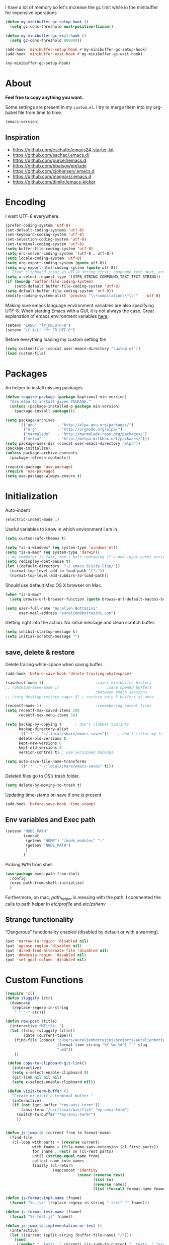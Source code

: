 #+PROPERTY: header-args    :results silent

I have a lot of memory so let's increase the gc limit
while in the minibuffer for expensive operations

#+begin_src emacs-lisp
(defun my-minibuffer-gc-setup-hook ()
  (setq gc-cons-threshold most-positive-fixnum))

(defun my-minibuffer-gc-exit-hook ()
  (setq gc-cons-threshold 800000))

(add-hook 'minibuffer-setup-hook #'my-minibuffer-gc-setup-hook)
(add-hook 'minibuffer-exit-hook #'my-minibuffer-gc-exit-hook)

(my-minibuffer-gc-setup-hook)
#+end_src

* About

  *Feel free to copy anything you want.*

  Some settings are present in my ~custom.el~. I try to merge them
  into my org-babel file from time to time.

  #+BEGIN_SRC emacs-lisp :exports both
  (emacs-version)
  #+END_SRC

** Inspiration

     + https://github.com/eschulte/emacs24-starter-kit
     + https://github.com/sachac/.emacs.d/
     + https://github.com/purcell/emacs.d
     + https://github.com/bbatsov/prelude
     + https://github.com/cjohansen/.emacs.d
     + https://github.com/magnars/.emacs.d
     + https://github.com/dimitri/emacs-kicker

* Encoding

  I want UTF-8 everywhere.
  #+BEGIN_SRC emacs-lisp
  (prefer-coding-system 'utf-8)
  (set-default-coding-systems 'utf-8)
  (set-keyboard-coding-system 'utf-8)
  (set-selection-coding-system 'utf-8)
  (set-terminal-coding-system 'utf-8)
  (setq buffer-file-coding-system 'utf-8)
  (setq erc-server-coding-system '(utf-8 . utf-8))
  (setq locale-coding-system 'utf-8)
  (setq org-export-coding-system (quote utf-8))
  (setq org-export-html-coding-system (quote utf-8))
  ;; Treat clipboard input as UTF-8 string first; compound text next, etc.
  (setq x-select-request-type '(UTF8_STRING COMPOUND_TEXT TEXT STRING))
  (if (boundp 'buffer-file-coding-system)
      (setq-default buffer-file-coding-system 'utf-8)
  (setq default-buffer-file-coding-system 'utf-8))
  (modify-coding-system-alist 'process "\\*compilation\\*\\'"   'utf-8)
  #+End_SRC

  Making sure emacs language environment variables are also
  specifying UTF-8. When starting Emacs with a GUI, it is not
  always the case.
  Great explanation of emacs environment variables [[http://ergoemacs.org/emacs/emacs_env_var_paths.html][here]].
  #+BEGIN_SRC emacs-lisp
    (setenv "LANG" "fr_FR.UTF-8")
    (setenv "LC_ALL" "fr_FR.UTF-8")
  #+END_SRC

  Before everything loading my custom setting file
  #+BEGIN_SRC emacs-lisp
  (setq custom-file (concat user-emacs-directory "custom.el"))
  (load custom-file)
  #+END_SRC

* Packages

  An helper to install missing packages.

  #+BEGIN_SRC emacs-lisp
(defun require-package (package &optional min-version)
  "Ask elpa to install given PACKAGE."
  (unless (package-installed-p package min-version)
    (package-install package)))

(setq package-archives
      '(("gnu"         . "http://elpa.gnu.org/packages/")
        ("org"         . "http://orgmode.org/elpa/")
        ("marmalade"   . "http://marmalade-repo.org/packages/")
        ("melpa"       . "http://melpa.milkbox.net/packages/")))
(setq package-user-dir (concat user-emacs-directory "elpa"))
(package-initialize)
(unless package-archive-contents
  (package-refresh-contents))

(require-package 'use-package)
(require 'use-package)
(setq use-package-always-ensure t)
  #+END_SRC

* Initialization

  Auto-indent
  #+BEGIN_SRC emacs-lisp
  (electric-indent-mode 1)
  #+END_SRC

  Useful variables to know in which environment I am in.
  #+BEGIN_SRC emacs-lisp
  (setq custom-safe-themes t)

  (setq *is-a-windows* (eq system-type 'windows-nt))
  (setq *is-a-mac* (eq system-type 'darwin))
  ;; my computer is fast, don't halt redrawing if a new input event arrives
  (setq redisplay-dont-pause t)
  (let ((default-directory  "~/.emacs.d/site-lisp/"))
    (normal-top-level-add-to-load-path '("."))
    (normal-top-level-add-subdirs-to-load-path))
  #+END_SRC

  Should use default Mac OS X browser on Mac.
  #+BEGIN_SRC emacs-lisp
  (when *is-a-mac*
    (setq browse-url-browser-function (quote browse-url-default-macosx-browser)))
  #+END_SRC

  #+BEGIN_SRC emacs-lisp
(setq user-full-name "Aurelien Bottazini"
      user-mail-address "aurelien@bottazini.com")
  #+END_SRC

  Getting right into the action. No initial message and clean
  scratch buffer.
  #+BEGIN_SRC emacs-lisp
  (setq inhibit-startup-message t)
  (setq initial-scratch-message "")
  #+END_SRC
** save, delete & restore

   Delete trailing white-space when saving buffer.
   #+BEGIN_SRC emacs-lisp
   (add-hook 'before-save-hook 'delete-trailing-whitespace)
   #+END_SRC


   #+BEGIN_SRC emacs-lisp
   (savehist-mode 1)                       ;saves minibuffer history
   ;; (desktop-save-mode 1)                     ;save opened buffers
                                           ;between emacs sessions
   ;; (setq desktop-restore-eager 5) ; restore only 5 buffers at once
   #+END_SRC


   #+BEGIN_SRC emacs-lisp
   (recentf-mode 1)                        ;remembering recent files
   (setq recentf-max-saved-items 200
         recentf-max-menu-items 50)
   #+END_SRC


   #+BEGIN_SRC emacs-lisp
   (setq backup-by-copying t      ; don't clobber symlinks
         backup-directory-alist
         '((".*" . "~/.local/share/emacs-saves"))    ; don't litter my fs tree
         delete-old-versions t
         kept-new-versions 6
         kept-old-versions 2
         version-control t) ; use versioned backups

   (setq auto-save-file-name-transforms
         `((".*" ,"~/.local/share/emacs-saves" t)))
   #+END_SRC

   Deleted files go to OS’s trash folder.
   #+BEGIN_SRC emacs-lisp
   (setq delete-by-moving-to-trash t)
   #+END_SRC

   Updating time-stamp on save if one is present
   #+BEGIN_SRC emacs-lisp
   (add-hook 'before-save-hook 'time-stamp)
   #+END_SRC

** Env variables and Exec path

#+begin_src emacs-lisp
  (setenv "NODE_PATH"
          (concat
           (getenv "HOME") "/node_modules" ":"
           (getenv "NODE_PATH")
           )
          )
#+end_src

  Picking ~PATH~ from shell
  #+BEGIN_SRC emacs-lisp
  (use-package exec-path-from-shell
    :config
    (exec-path-from-shell-initialize)
    )
  #+END_SRC

  Furthermore, on mac, /path_helper/ is messing with the path. I commented the
  calls to path helper in /etc/profile/ and /etc/zshenv/

** Strange functionality
   “Dangerous” functionality enabled (disabled by default or with a warning).
   #+BEGIN_SRC emacs-lisp
     (put 'narrow-to-region 'disabled nil)
     (put 'upcase-region 'disabled nil)
     (put 'dired-find-alternate-file 'disabled nil)
     (put 'downcase-region 'disabled nil)
     (put 'set-goal-column 'disabled nil)
   #+END_SRC
* Custom Functions
  #+begin_src emacs-lisp
    (require 'cl)
    (defun sluggify (str)
      (downcase
       (replace-regexp-in-string
        " " "-" str)))

    (defun new-post (title)
      (interactive "MTitle: ")
      (let ((slug (sluggify title))
            (date (current-time)))
        (find-file (concat "/Users/aurelienbottazini/projects/aurelienbottazini.com/_posts/"
                           (format-time-string "%Y-%m-%d") "-" slug
                           ".md"))
        ))

     (defun copy-to-clipboard-git-link()
       (interactive)
       (setq x-select-enable-clipboard t)
       (git-link nil nil nil)
       (setq x-select-enable-clipboard nil))

     (defun visit-term-buffer ()
       "Create or visit a terminal buffer."
       (interactive)
       (if (not (get-buffer "*my-ansi-term*"))
           (ansi-term "/usr/local/bin/fish" "my-ansi-term")
         (switch-to-buffer "*my-ansi-term*")
         ))


    (defun js-jump-to (current from to format-name)
      (find-file
       (cl-loop with parts = (reverse current)
                with fname = (file-name-sans-extension (cl-first parts))
                for (name . rest) on (cl-rest parts)
                until (string-equal name from)
                collect name into names
                finally (cl-return
                         (mapconcat 'identity
                                    (nconc (reverse rest)
                                           (list to)
                                           (reverse names)
                                           (list (funcall format-name fname) )) "/" )))))

    (defun js-format-impl-name (fname)
      (format "%s.jsx" (replace-regexp-in-string "-test" "" fname)))

    (defun js-format-test-name (fname)
      (format "%s-test.js" fname))

    (defun js-jump-to-implementation-or-test ()
      (interactive)
      (let ((current (split-string (buffer-file-name) "/")))
        (cond
         ((member "__tests__" current) (js-jump-to current "__tests__" "src" 'js-format-impl-name))
         ((member "src" current)  (js-jump-to current "src" "__tests__" 'js-format-test-name))
         (t (error "not within a test or lib directory"))
         )))

     (defun xah-next-user-buffer ()
       "Switch to the next user buffer.
     “user buffer” is determined by `xah-user-buffer-q'.
     URL `http://ergoemacs.org/emacs/elisp_next_prev_user_buffer.html'
     Version 2016-06-19"
       (interactive)
       (next-buffer)
       (let ((i 0))
         (while (< i 20)
           (if (not (xah-user-buffer-q))
               (progn (next-buffer)
                      (setq i (1+ i)))
             (progn (setq i 100))))))

     (defun xah-previous-user-buffer ()
       "Switch to the previous user buffer.
     “user buffer” is determined by `xah-user-buffer-q'.
     URL `http://ergoemacs.org/emacs/elisp_next_prev_user_buffer.html'
     Version 2016-06-19"
       (interactive)
       (previous-buffer)
       (let ((i 0))
         (while (< i 20)
           (if (not (xah-user-buffer-q))
               (progn (previous-buffer)
                      (setq i (1+ i)))
             (progn (setq i 100))))))

     (defun xah-user-buffer-q ()
       "Return t if current buffer is a user buffer, else nil.
     Typically, if buffer name starts with *, it's not considered a user buffer.
     This function is used by buffer switching command and close buffer command, so that next buffer shown is a user buffer.
     You can override this function to get your idea of “user buffer”.
     version 2016-06-18"
       (interactive)
       (if (string-equal "*" (substring (buffer-name) 0 1))
           nil
         (if (string-equal major-mode "dired-mode")
             nil
           (if (string-equal major-mode "magit-mode")
               nil
             t
             ))))
  #+end_src
* UI

  #+BEGIN_SRC emacs-lisp
    (diminish 'my-keys-minor-mode)
    (global-hl-line-mode 1)
    (blink-cursor-mode 0)
    (column-number-mode)
  #+END_SRC

  No tabs
  #+BEGIN_SRC emacs-lisp
  (setq-default indent-tabs-mode nil)
  #+END_SRC

  y and n instead of yes or no
  #+BEGIN_SRC emacs-lisp
  (defalias 'yes-or-no-p 'y-or-n-p)
  #+END_SRC

  Whenever an external process changes a file underneath emacs, and there
  was no unsaved changes in the corresponding buffer, just revert its
  content to reflect what's on-disk.
  #+BEGIN_SRC emacs-lisp
  (global-auto-revert-mode 1)
  (diminish 'auto-revert-mode)
  #+END_SRC

  Better print menus.
  #+BEGIN_SRC emacs-lisp
  (use-package printing
   :config
   (pr-update-menus t))
  #+END_SRC

  One space after a period makes a sentence. Not two. Allows sentence
  based commands to work properly.
  #+BEGIN_SRC emacs-lisp
  (setq sentence-end-double-space nil)    ; Fix M-e
  #+END_SRC

  To be able to execute commands while in the minibuffer
  #+BEGIN_SRC emacs-lisp
  (setq enable-recursive-minibuffers t)
  #+END_SRC

  Follow symlinks without asking
  #+BEGIN_SRC emacs-lisp
  (setq vc-follow-symlinks t)
  ;; (setq vc-follow-symlinks (quote ask))
  #+END_SRC

  Enable integration between terminal emacs and mac clipboard
  #+begin_src emacs-lisp
    (unless window-system
    (use-package pbcopy
    :config
    (turn-on-pbcopy)))
  #+end_src

** Fonts

   #+BEGIN_SRC emacs-lisp
    (when window-system
     (set-default-font "-*-Operator Mono-Medium-normal-normal-*-14-*-*-*-m-0-iso10646-1"))
   #+END_SRC

** Visual interface
  #+begin_src emacs-lisp
  (global-hl-line-mode)
  #+end_src
  No bell
  #+BEGIN_SRC emacs-lisp
       (setq ring-bell-function 'ignore)
  #+END_SRC


  I want to hide extra bars. I like my Emacs clean. I don't use the
  mouse and I want to do everything through the keyboard
  #+BEGIN_SRC emacs-lisp
     (if (fboundp 'tool-bar-mode) (tool-bar-mode -1))
     (if (fboundp 'scroll-bar-mode) (scroll-bar-mode -1))
     (if (fboundp 'menu-bar-mode) (menu-bar-mode -1))
  #+END_SRC

  #+BEGIN_SRC emacs-lisp
;;     (when (string-match "apple-darwin" system-configuration)
       ;; on mac, there's always a menu bar drown, don't have it empty
 ;;      (when window-system
  ;;       (menu-bar-mode 1)))
  #+END_SRC


  Show end of buffer with /q/ left fringe.
  #+BEGIN_SRC emacs-lisp
     (setq default-indicate-empty-lines t)
  #+END_SRC

  Different buffer names when a new buffer has the same name as
  an existing one.
  #+BEGIN_SRC emacs-lisp
    ;; (require 'uniquify)
     (setq uniquify-buffer-name-style 'forward)
  #+END_SRC


  File path in frame title.
  #+BEGIN_SRC emacs-lisp
     (setq frame-title-format
           '((:eval (if (buffer-file-name)
                        (abbreviate-file-name (buffer-file-name))
                      "%b"))))
  #+END_SRC
* Registers
  List of frequently visited files. I can access them using
  ~C-x r j <letter>~.
  #+BEGIN_SRC emacs-lisp
  (dolist
      (r `((?e (file . ,(concat user-emacs-directory "emacs-config.org")))
           (?t (file . ,(expand-file-name "~/.tmux.conf")))
           (?g (file . ,(expand-file-name "~/Dropbox/org/gtd.org")))
           (?i (file . ,(expand-file-name "~/Dropbox/org/inbox.org")))
           (?w (file . ,(expand-file-name "~/projects/aurelienbottazini.com/_org")))
           (?j (file . ,(expand-file-name "~/projects/training-heaven/src/training.js")))
           (?s (file . ,(expand-file-name "~/projects/training-heaven/src/training.scss")))
           ))
    (set-register (car r) (cadr r)))
  #+END_SRC
* text-mode

  #+BEGIN_SRC emacs-lisp
  (add-hook 'text-mode-hook
            (lambda ()
              (electric-pair-mode +1)))
  #+END_SRC
* org-mode

  #+BEGIN_SRC emacs-lisp

        ;; easier completion when refiling org-mode
        (setq org-fontify-whole-heading-line t)
        (setq org-startup-indented nil)
        (setq org-indent-mode nil)
        (setq org-indent-indentation-per-level 2)
        (setq org-src-fontify-natively t)
        (setq org-completion-use-ido t)
        (setq org-outline-path-complete-in-steps nil)
        (setq org-refile-use-outline-path 'file)
        (setq org-clock-persist 'history)
        (setcar (nthcdr 4 org-emphasis-regexp-components) 2)
        ;; Targets include current file and any file contributing to the agenda - up to 2 levels deep
        (setq org-refile-targets (quote ((nil :maxlevel . 2)
                                         (org-agenda-files :maxlevel . 2))))
        (setq org-todo-keywords
              '((sequence "TODO(t)" "WAITING(w!)" "|" "DONE(d!)" "CANCELED(c!)")))
        (setq org-tag-alist '(("next" . ?n)
                              ("maybe" . ?m)
                              ("waiting" . ?w)
                              ("read" . ?r)))
        (setq org-confirm-babel-evaluate nil)
        (setq org-html-doctype "html5")
        (setq org-html-html5-fancy t)
        (setq org-html-allow-name-attribute-in-anchors nil) ; does not validate with wc3 validator
        (setq org-html-head-include-default-style nil)
        (setq org-html-head-extra nil)
        (setq org-html-head-include-scripts nil)

        (setq org-html-head "
          <link rel=\"stylesheet\" type=\"text/css\" href=\"http://aurelienbottazini.com/css/org-export.min.css\">
          <script src=\"http://aurelienbottazini.com/js/org-export.min.js\"></script>")
        :config
        ;;(add-hook 'org-mode-hook '(lambda ()
        ;;                          (turn-on-flyspell)
        ;;                          (writegood-mode t)))
        (add-hook 'org-mode-hook 'turn-on-auto-fill)
        (defadvice org-refile (after save-refiled-buffer activate compile)
          "saves all org buffers after using refile"
          (org-save-all-org-buffers))
        (org-clock-persistence-insinuate)

        (use-package org-bullets
          :config
          (add-hook 'org-mode-hook (lambda () (org-bullets-mode 1)))
          (set-display-table-slot standard-display-table
                                  'selective-display (string-to-vector "  ••• ")))

        ;; For colorized source codes with html export
        (use-package htmlize
          :config
          (setq org-html-htmlize-output-type (quote css)))
  #+END_SRC

* Deft: Notes management
#+begin_src emacs-lisp
  (use-package deft)
#+end_src

* Multiple cursors

  D: clear the region
  C: clear to end-of-region and go into insert mode
  A: go into insert mode at end-of-region
  I: go into insert mode at start-of-region
  V: select the region
  $: go to end-of-region
  0/^: go to start-of-region
  gg/G: go to the first/last region

  #+begin_src emacs-lisp
  (use-package evil-multiedit
    :config
    ;; Highlights all matches of the selection in the buffer.
    (define-key evil-visual-state-map "R" 'evil-multiedit-match-all)

    ;; Match the word under cursor (i.e. make it an edit region). Consecutive presses will
    ;; incrementally add the next unmatched match.
    (define-key evil-normal-state-map (kbd "M-d") 'evil-multiedit-match-and-next)
    ;; Match selected region.
    (define-key evil-visual-state-map (kbd "M-d") 'evil-multiedit-match-and-next)

    ;; Same as M-d but in reverse.
    (define-key evil-normal-state-map (kbd "M-D") 'evil-multiedit-match-and-prev)
    (define-key evil-visual-state-map (kbd "M-D") 'evil-multiedit-match-and-prev)

    ;; OPTIONAL: If you prefer to grab symbols rather than words, use
    ;; `evil-multiedit-match-symbol-and-next` (or prev).

    ;; Restore the last group of multiedit regions.
    (define-key evil-visual-state-map (kbd "C-M-D") 'evil-multiedit-restore)

    ;; RET will toggle the region under the cursor
    (define-key evil-multiedit-state-map (kbd "RET") 'evil-multiedit-toggle-or-restrict-region)

    ;; ...and in visual mode, RET will disable all fields outside the selected region
    (define-key evil-visual-state-map (kbd "RET") 'evil-multiedit-toggle-or-restrict-region)

    ;; For moving between edit regions
    (define-key evil-multiedit-state-map (kbd "C-n") 'evil-multiedit-next)
    (define-key evil-multiedit-state-map (kbd "C-p") 'evil-multiedit-prev)
    (define-key evil-multiedit-insert-state-map (kbd "C-n") 'evil-multiedit-next)
    (define-key evil-multiedit-insert-state-map (kbd "C-p") 'evil-multiedit-prev)

    ;; Ex command that allows you to invoke evil-multiedit with a regular expression, e.g.
    (evil-ex-define-cmd "ie[dit]" 'evil-multiedit-ex-match)
    )
  #+end_src

* Vim

  https://github.com/noctuid/evil-textobj-anyblock

  #+BEGIN_SRC emacs-lisp
    ;;(setq evil-motion-state-modes (append evil-emacs-state-modes evil-motion-state-modes))
    ;;  (setq evil-emacs-state-modes nil)

    (use-package evil
      :init
      (fset 'evil-visual-update-x-selection 'ignore)
      (setq x-select-enable-clipboard nil)

      :config
      (evil-mode 1)
      (defmacro define-and-bind-text-object (key start-regex end-regex)
        (let ((inner-name (make-symbol "inner-name"))
              (outer-name (make-symbol "outer-name")))
          `(progn
             (evil-define-text-object ,inner-name (count &optional beg end type)
               (evil-select-paren ,start-regex ,end-regex beg end type count nil))
             (evil-define-text-object ,outer-name (count &optional beg end type)
               (evil-select-paren ,start-regex ,end-regex beg end type count t))
             (define-key evil-inner-text-objects-map ,key (quote ,inner-name))
             (define-key evil-outer-text-objects-map ,key (quote ,outer-name)))))

      (define-and-bind-text-object "r" "\\(^\s*def .*\\|^.* do.*\\)\n" "^\s*end\n")

      (use-package evil-surround
        :config
        (global-evil-surround-mode 1))

      (use-package evil-commentary
        :diminish evil-commentary-mode
        :config
        (evil-commentary-mode))

      (use-package evil-visualstar
        :config
        (global-evil-visualstar-mode t))

      (use-package evil-indent-plus
        :config
        (evil-indent-plus-default-bindings))


      (use-package evil-search-highlight-persist
        :config
        (global-evil-search-highlight-persist t))

        (use-package evil-matchit
        :config
        (global-evil-matchit-mode 1))
      )
  #+END_SRC

* prog-mode(s)
  #+begin_src emacs-lisp
    (setq comment-auto-fill-only-comments t)
  #+end_src

** See diff in fringe
#+begin_src emacs-lisp
  (use-package diff-hl
  :config
  (add-hook 'magit-post-refresh-hook 'diff-hl-magit-post-refresh)
  (add-hook 'prog-mode-hook 'turn-on-diff-hl-mode)
  (add-hook 'vc-dir-mode-hook 'turn-on-diff-hl-mode)
  )
#+end_src

** context-coloring
#+begin_src emacs-lisp
    (use-package context-coloring
      :diminish context-coloring-mode
      :config
      (add-hook 'js2-mode-hook #'context-coloring-mode)
      (add-hook 'emacs-lisp-mode-hook #'context-coloring-mode)
      (add-hook 'eval-expression-minibuffer-setup-hook #'context-coloring-mode)
    )
#+end_src
** relative-line-numbers
#+begin_src emacs-lisp
      (use-package relative-line-numbers
        :init
        (setq relative-line-numbers-format 'better-relative-number-format)
        :config
        (add-hook 'prog-mode-hook 'relative-line-numbers-mode)
        (defun better-relative-number-format (offset)
          "Another formatting function"
          (format "%3d " (abs offset)))
        )
#+end_src

** emmet-mode
   #+begin_src emacs-lisp
    (use-package emmet-mode
      :config
      (progn
        (evil-define-key 'insert emmet-mode-keymap (kbd "C-j") 'emmet-expand-line)
        (evil-define-key 'emacs emmet-mode-keymap (kbd "C-j") 'emmet-expand-line))

      (add-hook 'css-mode-hook
                (lambda ()
                  (emmet-mode)
                  (setq emmet-expand-jsx-className? nil)
                  ))

      (add-hook 'sgml-mode-hook
                (lambda ()
                  (emmet-mode)
                  (setq emmet-expand-jsx-className? nil)
                  ))


      )
   #+end_src
** web-mode
  #+begin_src emacs-lisp

    (use-package web-mode
      :config
      (add-to-list 'auto-mode-alist '("\\.html$" . web-mode))
      (add-to-list 'auto-mode-alist '("\\.htm$" . web-mode))

      (add-hook 'web-mode-hook
                (lambda ()
                  (emmet-mode)
                  (setq emmet-expand-jsx-className? nil)
                  ))
      )

  #+end_src
** CSS
   #+BEGIN_SRC emacs-lisp
  (defun my-css-mode-setup ()
    (setq imenu-generic-expression
          '(("Selectors" "^[[:blank:]]*\\(.*[^ ]\\) *{" 1)))
    (setq imenu-case-fold-search nil)
    (setq imenu-auto-rescan t)
    (setq imenu-space-replacement " ")
    (setq css-indent-offset 2)
    (imenu-add-menubar-index))
  (add-hook 'css-mode-hook 'my-css-mode-setup)
   #+END_SRC

** SCSS
   #+BEGIN_SRC emacs-lisp
   (autoload 'scss-mode "scss-mode")
   (add-to-list 'auto-mode-alist '("\\.scss$" . scss-mode))
   (add-hook 'scss-mode-hook 'my-css-mode-setup)
   #+END_SRC

** LESS
   #+begin_src emacs-lisp
  (use-package less-css-mode)
   #+end_src

** shell
   #+BEGIN_SRC emacs-lisp
  (add-to-list 'auto-mode-alist '("\\zshrc$" . shell-script-mode))
  (add-to-list 'auto-mode-alist '("\\zsh$" . shell-script-mode))

  (use-package fish-mode)
   #+END_SRC

** markdown
   #+BEGIN_SRC emacs-lisp
  (use-package markdown-mode
    :init
    (require 'livedown)
    (evil-define-key 'normal markdown-mode-map
      (kbd "C-c p") 'livedown:preview)

    :config
    (add-to-list 'auto-mode-alist '("\\.markdown$" . markdown-mode))
    (add-to-list 'auto-mode-alist '("\\.md$" . markdown-mode))
    (setq markdown-imenu-generic-expression
          '(("title"  "^\\(.*\\)[\n]=+$" 1)
            ("h2-"    "^\\(.*\\)[\n]-+$" 1)
            ("h1"   "^# \\(.*\\)$" 1)
            ("h2"   "^## \\(.*\\)$" 1)
            ("h3"   "^### \\(.*\\)$" 1)
            ("h4"   "^#### \\(.*\\)$" 1)
            ("h5"   "^##### \\(.*\\)$" 1)
            ("h6"   "^###### \\(.*\\)$" 1)
            ("fn"   "^\\[\\^\\(.*\\)\\]" 1)
            ))

    (add-hook 'markdown-mode-hook
              (lambda ()
                (setq imenu-generic-expression markdown-imenu-generic-expression)
                (writegood-mode t))))



   #+END_SRC

** JavaScript

   #+BEGIN_SRC emacs-lisp
   (diminish 'subword-mode)
       (use-package js2-mode
        :config
        (add-to-list 'auto-mode-alist '("\\.js\\'" . js2-mode))
        (add-hook 'js2-mode-hook (lambda() (subword-mode t)))

     (setq-default
      ;; js2-mode
      js2-basic-offset 2
      ;; web-mode
      css-indent-offset 2
      web-mode-markup-indent-offset 2
      web-mode-css-indent-offset 2
      web-mode-code-indent-offset 2
      web-mode-attr-indent-offset 2)

       (setq js2-highlight-level 3))

       (use-package typescript-mode)
       (use-package json-mode)
       ;; conmmands to _beautify_ js, css and html
       (use-package web-beautify)
       (use-package js2-refactor
         :diminish js2-refactor-mode
         :config
         (js2r-add-keybindings-with-prefix "<f12>"))
         (add-hook 'js2-mode-hook 'js2-refactor-mode)
       (use-package tern
        :diminish tern-mode
        :config
        (add-hook 'js2-mode-hook (lambda () (tern-mode t))))
   #+END_SRC

   #+BEGIN_SRC emacs-lisp
     (use-package coffee-mode
       :config
       (add-hook 'coffee-mode-hook '(lambda () (highlight-indentation-mode)))
       (add-hook 'coffee-mode-hook '(lambda () (subword-mode +1)))
       (custom-set-variables '(coffee-tab-width 2)))

     (use-package highlight-indentation)
     (use-package babel-repl
       :config
       (require 'comint)
       (add-to-list 'comint-preoutput-filter-functions
                    (lambda (output)
                      (replace-regexp-in-string "\033\\[[0-9]+[A-Z]" "" output)))

       (setq babel-repl-cli-arguments '("--presets=es2015"
                                        ;; "--eval=\"require('repl').start({replMode: require('repl').REPL_MODE_STRICT, ignoreUndefined: true})\""
       ))
       (setq babel-repl-cli-program "org-babel-node")
       (evil-leader/set-key-for-mode 'js2-mode "x" 'babel-repl-send-buffer)
      )
   #+END_SRC

** JSX
  #+begin_src emacs-lisp
    (add-to-list 'magic-mode-alist '("^import.*React.* from 'react'" . my-jsx-hook) )
    (defun my-jsx-hook ()
      "My Hook for JSX Files"
      (interactive)
      (web-mode)
      (web-mode-set-content-type "jsx")
      (flycheck-select-checker 'javascript-eslint)
      (emmet-mode)
      (setq emmet-expand-jsx-className? t)
      (tern-mode t))

  #+end_src
** Ruby

   #+BEGIN_SRC emacs-lisp
          (use-package yaml-mode
           :config
           (add-to-list 'auto-mode-alist '("\\.ya?ml$" . yaml-mode)))

          (use-package ruby-mode
           :config
          (add-to-list 'auto-mode-alist '("\\.rake\\'" enh-ruby-mode))
          (add-to-list 'auto-mode-alist '("Rakefile\\'" . enh-ruby-mode))
          (add-to-list 'auto-mode-alist '("\\.gemspec\\'" . enh-ruby-mode))
          (add-to-list 'auto-mode-alist '("\\.ru\\'" . enh-ruby-mode))
          (add-to-list 'auto-mode-alist '("Gemfile\\'" . enh-ruby-mode))
          (add-to-list 'auto-mode-alist '("Guardfile\\'" . enh-ruby-mode))
          (add-to-list 'auto-mode-alist '("Capfile\\'" . enh-ruby-mode))
          (add-to-list 'auto-mode-alist '("\\.cap\\'" . enh-ruby-mode))
          (add-to-list 'auto-mode-alist '("\\.thor\\'" . enh-ruby-mode))
          (add-to-list 'auto-mode-alist '("\\.rabl\\'" . enh-ruby-mode))
          (add-to-list 'auto-mode-alist '("Thorfile\\'" . enh-ruby-mode))
          (add-to-list 'auto-mode-alist '("Vagrantfile\\'" . enh-ruby-mode))
          (add-to-list 'auto-mode-alist '("\\.jbuilder\\'" . enh-ruby-mode))
          (add-to-list 'auto-mode-alist '("Podfile\\'" . enh-ruby-mode))
          (add-to-list 'auto-mode-alist '("\\.podspec\\'" . enh-ruby-mode))
          (add-to-list 'auto-mode-alist '("Puppetfile\\'" . enh-ruby-mode))
          (add-to-list 'auto-mode-alist '("Berksfile\\'" . enh-ruby-mode))
          (add-to-list 'auto-mode-alist '("Appraisals\\'" . enh-ruby-mode))
          (add-to-list 'auto-mode-alist '("\\.rb$" . enh-ruby-mode))
          (add-to-list 'interpreter-mode-alist '("ruby" . enh-ruby-mode))

          (eval-after-load 'ruby-mode '(modify-syntax-entry ?: "." ruby-mode-syntax-table))
          (eval-after-load 'ruby-mode
            '(progn
               (defun ruby-mode-defaults ()
                 (inf-ruby-minor-mode +1)
                 ;; CamelCase aware editing operations
                 (subword-mode +1))))

          (use-package enh-ruby-mode
          :config
          (add-hook 'enh-ruby-mode-hook (lambda ()
          (run-hooks 'ruby-mode-hook))))

          ;; I modify the syntax table to specify ":" as punctuation (and not part of a symbol)
          ;; make it easier to work with global gnu tags
          (define-category ?U "Uppercase")
          (define-category ?u "Lowercase")
          (modify-category-entry (cons ?A ?Z) ?U)
          (modify-category-entry (cons ?a ?z) ?u)
          (make-variable-buffer-local 'evil-cjk-word-separating-categories)
          (add-hook 'subword-mode-hook
                    (lambda ()
                      (if subword-mode
                          (push '(?u . ?U) evil-cjk-word-separating-categories)
                        (setq evil-cjk-word-separating-categories
                              (default-value 'evil-cjk-word-separating-categories)))))

          (eval-after-load 'ruby-mode
            '(progn
               ;; use the standard Dired bindings as a base
               (evil-define-key 'normal ruby-mode-map
                 "[m" 'ruby-beginning-of-defun
                 "]m" 'ruby-end-of-defun
                 )))

          (add-hook 'ruby-mode-hook
                   (lambda ()
                     (set (make-local-variable imenu-generic-expression)
                          '(("Methods"  "^\\( *\\(def\\) +.+\\)"          1)
                            ))))
          ;
          ;(add-hook 'ruby-mode-hook 'rspec-mode)
     )

          (use-package bundler)

          (use-package ruby-interpolation)
          (use-package inf-ruby)

   #+END_SRC

   #+BEGIN_SRC emacs-lisp
  (use-package rspec-mode)
   #+END_SRC

   Hitting ~M-;~ twice adds an xmpfilter comment.
   Hitting xmp keybinding will put the output in this comment
   #+begin_src emacs-lisp
  (use-package rcodetools
   :load-path "/site-lisp/rcodetools.el"
   :pin manual
   :ensure nil
   :config
   (evil-leader/set-key-for-mode 'enh-ruby-mode "x"  'xmp))
   #+end_src

** Haml
   #+BEGIN_SRC emacs-lisp
 (use-package haml-mode
  :config
  (add-hook 'haml-mode-hook '(lambda () (highlight-indentation-mode))))
   #+END_SRC

** Docker

   #+begin_src emacs-lisp
  (use-package dockerfile-mode)
   #+end_src

** Neo4j

#+begin_src emacs-lisp
  (use-package cypher-mode)
#+end_src
* Code checker
  On the fly code checking with [[http://flycheck.readthedocs.org/en/latest/guide/introduction.html][FlyCheck]]

  On a large screen you can use ~flycheck-list-errors~ to open a
  buffer listing your errors next to your code.

  #+BEGIN_SRC emacs-lisp
    (use-package flycheck
      :diminish flycheck-mode
      :config
      (add-hook 'after-init-hook #'global-flycheck-mode)
      (flycheck-add-mode 'javascript-eslint 'web-mode)
      )
    (defun my/use-eslint-from-node-modules ()
      (let* ((root (locate-dominating-file
                    (or (buffer-file-name) default-directory)
                    "node_modules"))
             (eslint (and root
                          (expand-file-name "node_modules/eslint/bin/eslint.js"
                                            root))))
        (when (and eslint (file-executable-p eslint))
          (setq-local flycheck-javascript-eslint-executable eslint))))

    (add-hook 'flycheck-mode-hook #'my/use-eslint-from-node-modules)
  #+END_SRC


  Don't forget to install:
  + Ruby
    To respect [[https://github.com/bbatsov/ruby-style-guide][Github ruby style guide]]
    ~$ gem install rubocop~
    If you use a tool like rbenv to install locally a specific version
    of ruby, don't forget to re-install /rubocop/.
  + Javascript
    Syntax checkers seem to have trouble running at the same time. You
    can use ~flycheck-select-checker~ to switch between them.
    - closurelinter (gjslint. Google javascript style guide)
      https://google-styleguide.googlecode.com/svn/trunk/javascriptguide.xml

      ~$ sudo easy_install http://closure-linter.googlecode.com/files/closure_linter-latest.tar.gz~
    - jshint
      ~$ npm install -g jshint~
  + HTML
    To support HTML5. https://w3c.github.io/tidy-html5/
    ~$ brew install tidy-html5~
  + Coffee Script
    ~Install npm install -g coffeelint~

* Bindings

** Mac Adjustements
  Adjusting command, control and option keys on mac.
  #+BEGIN_SRC emacs-lisp
   (when *is-a-mac*
     (setq mac-command-modifier 'meta)
     (setq mac-option-modifier 'none)
     (setq mac-right-control-modifier 'hyper)
     (setq mac-right-option-modifier 'none)
     (setq mac-right-command-modifier 'super)
     ;;(setq ns-function-modifier 'hyper)
 (setq default-input-method "MacOSX"))
  #+END_SRC

** my-keys-minor-mode

  Defining my key-map where I define my keys and give them top priorities.
  #+BEGIN_SRC emacs-lisp
 (defvar my-keys-minor-mode-map (make-keymap) "my-keys-minor-mode keymap.")
 (define-minor-mode my-keys-minor-mode
   "A minor mode so that my key settings override annoying major modes."
   t " my-keys" 'my-keys-minor-mode-map)
 (my-keys-minor-mode 1)

     (defadvice load (after give-my-keybindings-priority)
       "Try to ensure that my keybindings always have priority."
       (if (not (eq (car (car minor-mode-map-alist)) 'my-keys-minor-mode))
           (let ((mykeys (assq 'my-keys-minor-mode minor-mode-map-alist)))
             (assq-delete-all 'my-keys-minor-mode minor-mode-map-alist)
             (add-to-list 'minor-mode-map-alist mykeys))))
 (ad-activate 'load)
  #+END_SRC

#+begin_src emacs-lisp
  (define-key my-keys-minor-mode-map (kbd "C-c n")   'evil-normal-state)
  (define-key my-keys-minor-mode-map (kbd "C-c e")   'evil-emacs-state)
  (define-key my-keys-minor-mode-map (kbd "C-c m")   'evil-motion-state)
  (define-key my-keys-minor-mode-map (kbd "M-/")     'hippie-expand)
  (define-key my-keys-minor-mode-map (kbd "M-x")     'helm-M-x)
  (define-key my-keys-minor-mode-map (kbd "C-x C-f") 'helm-find-files)
  (define-key my-keys-minor-mode-map (kbd "M-?")     'help-command)

     (setq x-select-enable-clipboard nil)
     (defun copy-to-clipboard()
       (interactive)
       (setq x-select-enable-clipboard t)
       (kill-ring-save (region-beginning) (region-end))
       (setq x-select-enable-clipboard nil))
     (defun paste-from-clipboard ()
       (interactive)
       (setq x-select-enable-clipboard t)
       (yank)
       (setq x-select-enable-clipboard nil))
     (define-key my-keys-minor-mode-map (kbd "M-c")     'copy-to-clipboard)
     (define-key my-keys-minor-mode-map (kbd "M-v")     'paste-from-clipboard)


     (define-key my-keys-minor-mode-map (kbd "<f5>") 'revert-buffer)
     (define-key my-keys-minor-mode-map (kbd "<f6>") 'langtool-check)
     (define-key my-keys-minor-mode-map (kbd "<f7>") 'langtool-correct-buffer)
     (define-key my-keys-minor-mode-map (kbd "<f8>") 'ispell-buffer)
#+end_src
** which-key
   Get a visual aid for key sequences.
   #+BEGIN_SRC emacs-lisp
     (use-package which-key
      :diminish which-key-mode
      :config
      (which-key-mode))
   #+END_SRC

** Better undo
   Supercharge C-x u. Use ~d~ to see a diff
   #+begin_src emacs-lisp
   (use-package undo-tree
    :diminish undo-tree-mode
    :config
    (global-undo-tree-mode))
   #+end_src
** Vim commands
   #+begin_src emacs-lisp
      (evil-ex-define-cmd "W"     'evil-write-all)
   #+end_src
** Vim normal mode
#+begin_src emacs-lisp

   (define-key evil-normal-state-map (kbd "C-p") 'helm-projectile-find-file)

     (define-key evil-normal-state-map (kbd "C-w t") 'make-frame-command)
     (define-key evil-normal-state-map (kbd "C-w x") 'delete-frame)
     (use-package windresize
       :config
       (define-key evil-normal-state-map (kbd "C-w r") 'windresize))


     (define-key evil-normal-state-map (kbd "M-a") 'mark-whole-buffer)
     (define-key evil-normal-state-map (kbd "g t") 'other-frame)

     (define-key evil-normal-state-map (kbd "C-u") 'evil-scroll-page-up)

     (define-key evil-normal-state-map (kbd "j") 'evil-next-visual-line)
     (define-key evil-normal-state-map (kbd "k") 'evil-previous-visual-line)


     (use-package origami)
     (global-origami-mode)
     (define-key evil-normal-state-map (kbd "[s") 'flycheck-previous-error)
     (define-key evil-normal-state-map (kbd "]s") 'flycheck-next-error)
     (use-package dumb-jump
     :config
     (define-key evil-normal-state-map (kbd "]d") 'dumb-jump-go))

     (define-key evil-normal-state-map (kbd "[e") 'previous-error)
     (define-key evil-normal-state-map (kbd "]e") 'next-error)
     (define-key evil-normal-state-map (kbd "[p") 'evilmi-jump-items)
     (define-key evil-normal-state-map (kbd "]p") 'evilmi-jump-items)
     (define-key evil-normal-state-map (kbd "zh") 'origami-close-all-nodes)
     (define-key evil-normal-state-map (kbd "zc") 'origami-close-node)
     (define-key evil-normal-state-map (kbd "zo") 'origami-open-node)
     (define-key evil-normal-state-map (kbd "zv") 'origami-open-all-nodes)

     (define-key evil-normal-state-map (kbd "]w") 'winner-redo)
     (define-key evil-normal-state-map (kbd "[w") 'winner-undo)
     (define-key evil-normal-state-map (kbd "]b") 'xah-next-user-buffer)
     (define-key evil-normal-state-map (kbd "[b") 'xah-previous-user-buffer)
#+end_src

*** dired-mode-map
#+begin_src emacs-lisp
  (eval-after-load 'dired
    '(progn
       ;; use the standard Dired bindings as a base
       (evil-define-key 'normal dired-mode-map
         "-" 'dired-up-directory
         )))
#+end_src
*** org-mode-map
    #+begin_src emacs-lisp
       (evil-declare-key 'normal org-mode-map
         "gk" 'outline-up-heading
         "gj" 'outline-next-visible-heading
         "H" 'org-beginning-of-line ; smarter behaviour on headlines etc.
         "L" 'org-end-of-line ; smarter behaviour on headlines etc.
         "t" 'org-todo ; mark a TODO item as DONE
         ",c" 'org-cycle
         (kbd "TAB") 'org-cycle
         ",e" 'org-export-dispatch
         ",n" 'outline-next-visible-heading
         ",p" 'outline-previous-visible-heading
         ",t" 'org-set-tags-command
         ",s" 'org-tags-view
         ",u" 'outline-up-heading
         "$" 'org-end-of-line ; smarter behaviour on headlines etc.
         "^" 'org-beginning-of-line ; ditto
         "-" 'org-ctrl-c-minus ; change bullet style
         "<" 'org-metaleft ; out-dent
         ">" 'org-metaright ; indent
         )

     (evil-leader/set-key-for-mode 'org-mode
       (kbd "C-c t")  'org-show-todo-tree
       (kbd "C-c a")  'org-agenda
       (kbd "C-c c")  'org-archive-subtree-default
       (kbd "C-c r")  'org-refile
       )
    #+end_src
** Vim insert mode
#+begin_src emacs-lisp
     (use-package key-chord
       :config
       (key-chord-mode 1)
       (key-chord-define evil-insert-state-map  "jk" 'evil-normal-state)
       (key-chord-define evil-insert-state-map  "kj" 'evil-normal-state))
     (define-key evil-insert-state-map (kbd "C-n") 'hippie-expand)
     (define-key evil-insert-state-map (kbd "C-x C-o") 'company-complete)
#+end_src
** Vim Leader
   #+begin_src emacs-lisp
     (use-package helm
      :config
      (use-package helm-ag)
      (use-package helm-projectile
       :config
       (helm-projectile-on)
       )
      )

      (use-package evil-leader
        :init
        (setq evil-toggle-key "C-c e")
        :config
        (global-evil-leader-mode))
    (evil-leader/set-leader "<SPC>")

    (evil-leader/set-key "gb" 'magit-blame)
    (evil-leader/set-key "gs" 'magit-status)
     (use-package git-link
       :config
       (evil-leader/set-key "gl" 'git-link))

       (evil-leader/set-key "gh" 'magit-log-buffer-file)
     (evil-leader/set-key "b" 'helm-buffers-list)

        (use-package swoop
        :config
        (require 'swoop)
        )
     (evil-leader/set-key "S" 'swoop-multi)
     (evil-leader/set-key "c" 'shell-command)
     (evil-leader/set-key "d" 'deft)
     (evil-leader/set-key "e" 'dired-jump)
     (evil-leader/set-key "f" 'helm-projectile-ag)
     (evil-leader/set-key "h" 'helm-recentf)
     (evil-leader/set-key "i" 'helm-imenu)
     (evil-leader/set-key "j" 'evil-avy-goto-char)
     (evil-leader/set-key "l" 'evil-avy-goto-line)
     (evil-leader/set-key "m" 'bookmark-set)
     (use-package expand-region)
     (evil-leader/set-key "n" 'er/expand-region)
     (evil-leader/set-key "oh" 'evil-search-highlight-persist-remove-all)
     (use-package projectile
      :config
      (evil-leader/set-key "p" 'projectile-commander)
     )
     (evil-leader/set-key "sc" 'emamux:run-command)
     (evil-leader/set-key "sl" 'emamux:run-last-command)

     (evil-leader/set-key "t" 'js-jump-to-implementation-or-test)
     (evil-leader/set-key "vs" 'yas-describe-tables)
     (evil-leader/set-key "vt" 'visit-term-buffer)
     (evil-leader/set-key "x" 'helm-M-x)

     (use-package helm-swoop
      :config
      (evil-leader/set-key "w" 'swoop))


     (evil-leader/set-key "1" 'shell-command)
     (evil-leader/set-key "5" 'evilmi-jump-items)
   #+end_src
** Tmux
   #+BEGIN_SRC emacs-lisp
     (defun tmux-socket-command-string ()
       (interactive)
       (concat "tmux -S "
               (replace-regexp-in-string "\n\\'" ""
                                         (shell-command-to-string "echo $TMUX | sed -e 's/,.*//g'"))))

     (use-package emamux)
     (defun tmux-socket-command-string ()
       (interactive)
       (concat "tmux -S "
               (replace-regexp-in-string "\n\\'" ""
                                         (shell-command-to-string "echo $TMUX | sed -e 's/,.*//g'"))))


     (defun tmux-move-left ()
       (interactive)
       (condition-case nil
           (evil-window-left 1)
         (error (unless window-system (shell-command (concat (tmux-socket-command-string) " select-pane -L") nil)))))

     (defun tmux-move-right ()
       (interactive)
       (condition-case nil
           (evil-window-right 1)
         (error (unless window-system (shell-command (concat (tmux-socket-command-string) " select-pane -R") nil)))))

     (defun tmux-move-up ()
       (interactive)
       (condition-case nil
           (evil-window-up 1)
         (error (unless window-system (shell-command (concat (tmux-socket-command-string) " select-pane -U") nil)))))

     (defun tmux-move-down ()
       (interactive)
       (condition-case nil
           (evil-window-down 1)
         (error (unless window-system (shell-command (concat (tmux-socket-command-string) " select-pane -D") nil)))))
     (define-key evil-normal-state-map (kbd "C-h") 'tmux-move-left)
     (define-key evil-normal-state-map (kbd "C-j") 'tmux-move-down)
     (define-key evil-normal-state-map (kbd "C-k") 'tmux-move-up)
     (define-key evil-normal-state-map (kbd "C-l") 'tmux-move-right)

     (define-key evil-insert-state-map (kbd "C-h") 'tmux-move-left)
     (define-key evil-insert-state-map (kbd "C-j") 'tmux-move-down)
     (define-key evil-insert-state-map (kbd "C-k") 'tmux-move-up)
     (define-key evil-insert-state-map (kbd "C-l") 'tmux-move-right)
   #+END_SRC
* Jumping Around: Avy
  #+begin_src emacs-lisp
  (use-package avy)
  #+end_src
* Dired
  buffed up dired (emacs). Dired is for directory listing,
  navigation and manipulation inside emacs.
  #+BEGIN_SRC emacs-lisp
    (add-hook 'dired-load-hook
              (lambda ()
                (load "dired-x")
                ;; Set dired-x global variables here.  For example:
                ;; (setq dired-guess-shell-gnutar "gtar")
                ;; (setq dired-x-hands-off-my-keys nil)
                (setq dired-dwim-target t)

                (setq dired-recursive-copies (quote always)) ; “always” means no asking
                (setq dired-recursive-deletes (quote top)) ; “top” means ask once
                ))
    (setq ls-lisp-use-insert-directory-program t)
    (setq insert-directory-program "gls")   ; --dired option not
                                            ; supported by ls, gnu ls
                                            ; seems better
    (defun dired-finder-folder ()
      (interactive)
      (shell-command "open ."))
    (add-hook 'dired-mode-hook 'auto-revert-mode)

    ;; if window is splitted copy files to split pane as default destination

    (defun xah-dired-mode-setup ()
      "to be run as hook for `dired-mode'."
      (dired-hide-details-mode 1))

    (add-hook 'dired-mode-hook 'xah-dired-mode-setup)
  #+END_SRC

* Spell Check
  https://joelkuiper.eu/spellcheck_emacs

** ~flyspell~

   Requires you to install ~hunspell~ with
   ~brew install hunspell~ and to download dictionaries for it.
   https://wiki.openoffice.org/wiki/Dictionaries.
   #+BEGIN_SRC emacs-lisp
  (when (executable-find "hunspell")
    (setq-default ispell-program-name "hunspell")
    (setq ispell-really-hunspell t)
    ;; making sure I load the correctly dictionary for hunspell
    (setq ispell-dictionary "en_US_aurelien"))

   (setq flyspell-prog-text-faces '(font-lock-comment-face font-lock-doc-face))
   #+End_SRC

** ~languagetool~

   ~brew install languagetool~
   #+BEGIN_SRC emacs-lisp
(use-package langtool
 :config
(setq langtool-language-tool-jar "/usr/local/Cellar/languagetool/2.8/libexec/languagetool-commandline.jar"
      langtool-mother-tongue "en"
      ;; rules: https://www.languagetool.org/languages/
      langtool-disabled-rules '("WHITESPACE_RULE"
                                "EN_UNPAIRED_BRACKETS"
                                "COMMA_PARENTHESIS_WHITESPACE")))
   #+END_SRC

** ~writegood~

   Mainly to use ~M-x writegood-reading-ease~

   | Reading ease score |                                                     |
   |--------------------+-----------------------------------------------------|
   | 90.0–100.0         | easily understood by an average 11-year-old student |
   | 60.0–70.0          | easily understood by 13- to 15-year-old students    |
   | 0.0–30.0           | best understood by university graduates             |

   Reader's Digest magazine has a readability index of about 65. Time
   magazine scores about 52
   #+BEGIN_SRC emacs-lisp
  (use-package writegood-mode)
   #+END_SRC

** Synonyms
   #+begin_src emacs-lisp
  (use-package synosaurus)
   #+end_src
* IRC
  I use ~erc~ to chat on IRC.

  Setting nickname and default IRC server.
  #+BEGIN_SRC emacs-lisp
  (setq erc-nick "Aurel")
  (setq erc-server "irc.freenode.org")
  #+END_SRC


  Hiding some IRC messages.
  #+BEGIN_SRC emacs-lisp
  (setq erc-hide-list (quote ("JOIN" "QUIT" "left")))
  #+END_SRC

* ido
#+begin_src emacs-lisp
  (use-package ido
    :init
    (setq ido-everywhere t)
    :config
    (ido-mode t))
#+end_src
* Autotyping / Completion
  https://www.gnu.org/software/emacs/manual/html_node/autotype/

** Abbrevs

   #+begin_src emacs-lisp
  (setq abbrev-file-name
        (concat user-emacs-directory "abbrev_defs"))
  (setq save-abbrevs t)
  (setq default-abbrev-mode t)
  (diminish 'abbrev-mode)
   #+end_src

** Yasnippets

   #+BEGIN_SRC emacs-lisp
     (use-package yasnippet
      :diminish yas-minor-mode
      :config
     (setq yas-snippet-dirs
       '("~/.emacs.d/snippets"))
     (yas-global-mode 1)
     )
   #+END_SRC

** Company
   #+begin_src emacs-lisp
     (use-package company
      :diminish company-mode
      :config
      (use-package company-tern)
      (global-company-mode t)
      (setq company-minimum-prefix-length 2)
      (setq company-backends '((company-dabbrev-code company-files)))
     )

     (add-hook 'css-mode-hook
            (lambda ()
              (set (make-local-variable 'company-backends) '(company-css company-dabbrev-code company-files))))

     (add-hook 'js2-mode-hook
            (lambda ()
              (set (make-local-variable 'company-backends) '(company-tern company-dabbrev-code company-files))))
   #+end_src
** Templates
   #+begin_src emacs-lisp
   (use-package yatemplate
    :init
    (auto-insert-mode t)
    (setq auto-insert t)
    :config
    (setq auto-insert-alist nil)
    (setq auto-insert-query nil)
    (yatemplate-fill-alist))
   #+end_src
** Hippie expand
   #+begin_src emacs-lisp
  (setq hippie-expand-try-functions-list '(
                                           try-expand-dabbrev-visible
                                           try-expand-dabbrev
                                           try-expand-dabbrev-from-kill
                                           try-complete-file-name
                                           try-expand-dabbrev-all-buffers
                                           try-expand-list))
   #+end_src
* Colors

** Vim
#+begin_src emacs-lisp
 (setq evil-emacs-state-cursor  '("#DC8CC3" box))
 (setq evil-normal-state-cursor '("#94bff3" box))
 (setq evil-visual-state-cursor '("#f0dfaf" box))
 (setq evil-insert-state-cursor '("#94bff3" bar))
 (setq evil-motion-state-cursor '("#afd8af" box))
#+end_src

** Theme
  #+begin_src emacs-lisp
    (setq custom-theme-directory "~/.emacs.d/themes")
    ;; (unless window-system
    ;;   (progn
    (use-package zenburn-theme
      :config
      (load-theme 'zenburn)
      (set-face-attribute 'mode-line-inactive nil :background "#494949")
      (set-face-attribute 'evil-search-highlight-persist-highlight-face nil :background "#dc8cc3" :foreground "#2b2b2b")
      ;; (set-face-attribute 'flycheck-error nil :foreground "#dfaf8f" :underline (:color foreground-color :style wave :weight bold))
      (set-face-attribute 'highlight-indentation-current-column-face nil :background "#383838")
      (set-face-attribute 'highlight-indentation-face nil :background "#494949")
      ;; (set-face-attribute 'relative-line-numbers-current-line nil :inherit relative-line-numbers :foreground "#94bff3" :weight semi-light)
      ;; (set-face-attribute 'term nil :background "#3f3f3f" :foreground "#d9d9d6")
      (set-face-attribute 'vertical-border nil :background "#494949" :foreground "#494949"))
  #+end_src

  #+begin_src emacs-lisp
    (lexical-let ((default-color (cons (face-background 'mode-line)
                                       (face-foreground 'mode-line))))
      (add-hook 'post-command-hook
                (lambda ()
                  (let ((color (cond ((minibufferp) default-color)
                                     ((evil-insert-state-p) '("#f0dfaf" . "#2b2b2b"))
                                     ((evil-emacs-state-p)  '("#dc8cc3" . "#2b2b2b"))
                                     ((evil-visual-state-p)  '("#94bff3" . "#2b2b2b"))
                                     ((buffer-modified-p)   '("#ac7373" . "#2b2b2b"))
                                     (t default-color))))
                    (set-face-background 'mode-line (car color))
                    (set-face-foreground 'mode-line-buffer-id (cdr color))
                    (set-face-foreground 'mode-line (cdr color))))))

  #+end_src

** Rainbow mode
  Hexadecimal strings colored with corresponding colors in certain
  modes
  #+BEGIN_SRC emacs-lisp
    (use-package rainbow-mode
      :config
      (add-hook 'scss-mode-hook 'rainbow-mode)
      (add-hook 'css-mode-hook 'rainbow-mode)
      (add-hook 'web-mode-hook 'rainbow-mode)
      (add-hook 'less-mode-hook 'rainbow-mode)
      (add-hook 'html-mode-hook 'rainbow-mode)
      )
  #+END_SRC

* Paredit

#+BEGIN_SRC emacs-lisp
  (use-package paredit
   :config
  (add-hook 'lisp-mode-hook 'paredit-mode))
  ;; (use-package evil-paredit)
  ;; (add-hook 'prog-mode-hook 'evil-paredit-mode)
#+END_SRC

* magit

#+BEGIN_SRC emacs-lisp
(use-package magit
 :config
 (use-package evil-magit)
)
#+END_SRC

* Wiki
** Org Tips
   +[[http://orgmode.org/manual/Specific-header-arguments.html#Specific-header-arguments][ List of Code block arguments]]
   + [[http://orgmode.org/worg/org-contrib/babel/header-args.html][Header Args]]
   + http://orgmode.org/manual/Breaking-down-tasks.html
   + Disable ~_~ subscripts with ~C-C C-x \~
   + ~C-c ~~ to alternate between org-table and table.el
   + Sometimes you want to escape some characters
     (~|~ inside org-tables)
     http://orgmode.org/worg/org-symbols.html
   + Good tutorial :: http://doc.norang.ca/org-mode.html
   + Markup: http://orgmode.org/manual/Structural-markup-elements.html
   + To add tags ~C-c C-c~ or ~C-c C-q~
   + ~C-c C-w~ org refile
   + archive with ~C-c $~
   + M-C-enter insert heading after current one
   + M-S-enter insert heading before current one
   + ~C-c C-s~ to schedule
   + C-Super-enter insert current heading
   + ~C-c [~ and ~C-c ]~ add and remove agenda files. ~C-c `~ cycle through
     agenda
   + [[http://orgmode.org/manual/Agenda-commands.html][Agenda Commands are amazing]]
     F for agenda-follow-mode
     d focus on day
     w focus on week
     v m view month
     f forward
     b backward
     r reload
     S-Left item date backward
     S-Right item date forward
   + ~Spc a < t~ to see todo view for buffer and ~number r~ to select a type of todo
     ~m~ to mark them and ~B~ to perform an action on them.
** Find and replace
   + rgrep
   + ~regex-builder~ to visually build your regex
   + ~query-replace-regex~, ~replace-regex~
   + Errors
     You can navigate trough “errors” with previous-error ~M-g p~ and next-error
     ~M-g n~. You can edit “errors” directly in /all/ buffer.
** Windows configurations
   Navigate between windows configurations with C-c Left/Right Arrow
   #+begin_src emacs-lisp
  (winner-mode 1)
   #+end_src

** Cool mode
*** follow-mode
*** indirect buffer
*** Palimpset mode
    C-c C-r send selected text to the bottom
    C-c C-q send selected text to trash file
    #+begin_src emacs-lisp
  (use-package palimpsest)
    #+end_src
*** writeroom-mode

    #+begin_src emacs-lisp
  (use-package writeroom-mode)
  (defun writer-toogle ()
    "switches between writer-mode and normal mode"
    (interactive)
    (if (bound-and-true-p variable-pitch-mode)
        (progn
          (writeroom-mode -1)
          (variable-pitch-mode -1))
      (progn
        (writeroom-mode t)
        (variable-pitch-mode t))))
    #+end_src
* Exit setup hook

#+BEGIN_SRC emacs-lisp
(my-minibuffer-gc-exit-hook)

#+END_SRC
